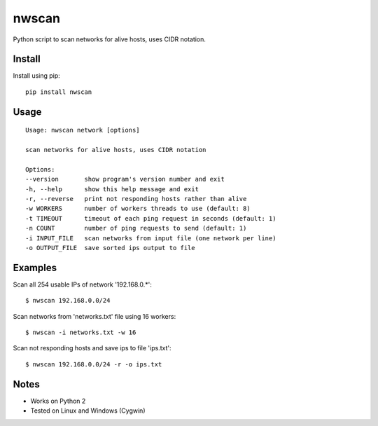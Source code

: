 nwscan
=======

Python script to scan networks for alive hosts, uses CIDR notation.

Install
-------

Install using pip:

::

    pip install nwscan

Usage
-----

::

    Usage: nwscan network [options]

    scan networks for alive hosts, uses CIDR notation

    Options:
    --version       show program's version number and exit
    -h, --help      show this help message and exit
    -r, --reverse   print not responding hosts rather than alive
    -w WORKERS      number of workers threads to use (default: 8)
    -t TIMEOUT      timeout of each ping request in seconds (default: 1)
    -n COUNT        number of ping requests to send (default: 1)
    -i INPUT_FILE   scan networks from input file (one network per line)
    -o OUTPUT_FILE  save sorted ips output to file

Examples
--------

Scan all 254 usable IPs of network '192.168.0.*':

::

    $ nwscan 192.168.0.0/24

Scan networks from 'networks.txt' file using 16 workers:

::

    $ nwscan -i networks.txt -w 16

Scan not responding hosts and save ips to file 'ips.txt':

::

    $ nwscan 192.168.0.0/24 -r -o ips.txt

Notes
-----

- Works on Python 2
- Tested on Linux and Windows (Cygwin)
